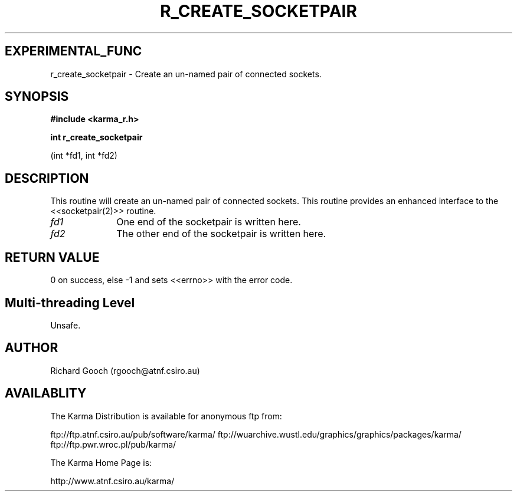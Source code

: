 .TH R_CREATE_SOCKETPAIR 3 "24 Dec 2005" "Karma Distribution"
.SH EXPERIMENTAL_FUNC
r_create_socketpair \- Create an un-named pair of connected sockets.
.SH SYNOPSIS
.B #include <karma_r.h>
.sp
.B int r_create_socketpair
.sp
(int *fd1, int *fd2)
.SH DESCRIPTION
This routine will create an un-named pair of connected sockets.
This routine provides an enhanced interface to the <<socketpair(2)>>
routine.
.IP \fIfd1\fP 1i
One end of the socketpair is written here.
.IP \fIfd2\fP 1i
The other end of the socketpair is written here.
.SH RETURN VALUE
0 on success, else -1 and sets <<errno>> with the error code.
.SH Multi-threading Level
Unsafe.
.SH AUTHOR
Richard Gooch (rgooch@atnf.csiro.au)
.SH AVAILABLITY
The Karma Distribution is available for anonymous ftp from:

ftp://ftp.atnf.csiro.au/pub/software/karma/
ftp://wuarchive.wustl.edu/graphics/graphics/packages/karma/
ftp://ftp.pwr.wroc.pl/pub/karma/

The Karma Home Page is:

http://www.atnf.csiro.au/karma/
